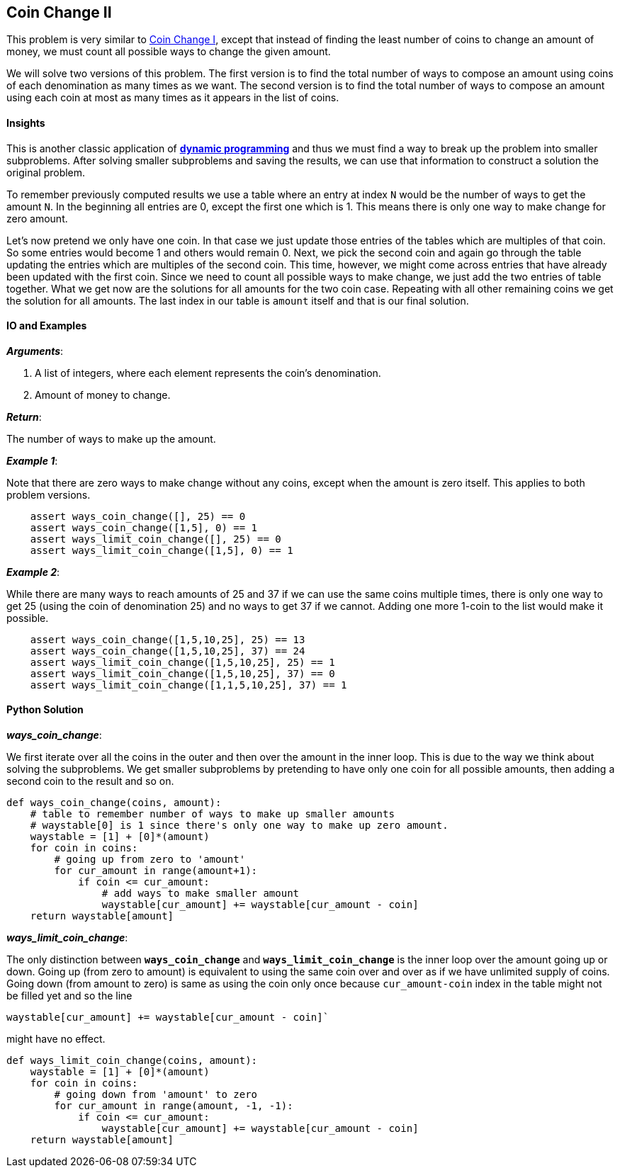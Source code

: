 == Coin Change II

This problem is very similar to link:coin-change-I.asciidoc[Coin Change I], except that instead of finding the least number of coins to change an amount of money, we must count all possible ways to change the given amount.

We will solve two versions of this problem.
The first version is to find the total number of ways to compose an amount using coins of each denomination as many times as we want.
The second version is to find the total number of ways to compose an amount using each coin at most as many times as it appears in the list of coins.

==== Insights

This is another classic application of https://en.wikipedia.org/wiki/Dynamic_programming[*dynamic programming*] and thus we must find a way to break up the problem into smaller subproblems.
After solving smaller subproblems and saving the results, we can use that information to construct a solution the original problem.

To remember previously computed results we use a table where an entry at index `N` would be the number of ways to get the amount `N`.
In the beginning all entries are 0, except the first one which is 1.
This means there is only one way to make change for zero amount.

Let's now pretend we only have one coin.
In that case we just update those entries of the tables which are multiples of that coin.
So some entries would become 1 and others would remain 0.
Next, we pick the second coin and again go through the table updating the entries which are multiples of the second coin.
This time, however, we might come across entries that have already been updated with the first coin.
Since we need to count all possible ways to make change, we just add the two entries of table together.
What we get now are the solutions for all amounts for the two coin case.
Repeating with all other remaining coins we get the solution for all amounts.
The last index in our table is `amount` itself and that is our final solution.

==== IO and Examples

*_Arguments_*:

1. A list of integers, where each element represents the coin's denomination.
2. Amount of money to change.

*_Return_*:

The number of ways to make up the amount.


*_Example 1_*:

Note that there are zero ways to make change without any coins, except when the amount is zero itself.
This applies to both problem versions.

[source,python]

    assert ways_coin_change([], 25) == 0
    assert ways_coin_change([1,5], 0) == 1
    assert ways_limit_coin_change([], 25) == 0
    assert ways_limit_coin_change([1,5], 0) == 1

*_Example 2_*:

While there are many ways to reach amounts of 25 and 37 if we can use the same coins multiple times, there is only one way to get 25 (using the coin of denomination 25) and no ways to get 37 if we cannot.
Adding one more 1-coin to the list would make it possible.

[source,python]

    assert ways_coin_change([1,5,10,25], 25) == 13
    assert ways_coin_change([1,5,10,25], 37) == 24
    assert ways_limit_coin_change([1,5,10,25], 25) == 1
    assert ways_limit_coin_change([1,5,10,25], 37) == 0
    assert ways_limit_coin_change([1,1,5,10,25], 37) == 1
    

==== Python Solution

*_ways_coin_change_*:

We first iterate over all the coins in the outer and then over the amount in the inner loop.
This is due to the way we think about solving the subproblems.
We get smaller subproblems by pretending to have only one coin for all possible amounts, then adding a second coin to the result and so on.
[source,python]
----
def ways_coin_change(coins, amount):
    # table to remember number of ways to make up smaller amounts
    # waystable[0] is 1 since there's only one way to make up zero amount.
    waystable = [1] + [0]*(amount)
    for coin in coins:
        # going up from zero to 'amount'
        for cur_amount in range(amount+1):
            if coin <= cur_amount:
                # add ways to make smaller amount
                waystable[cur_amount] += waystable[cur_amount - coin]
    return waystable[amount]
----

*_ways_limit_coin_change_*:

The only distinction between `*ways_coin_change*` and `*ways_limit_coin_change*` is the inner loop over the amount going up or down.
Going up (from zero to amount) is equivalent to using the same coin over and over as if we have unlimited supply of coins. 
Going down (from amount to zero) is same as using the coin only once because `cur_amount-coin` index in the table might not be filled yet and so the line

[source,python]
waystable[cur_amount] += waystable[cur_amount - coin]`

might have no effect.

[source,python]
----
def ways_limit_coin_change(coins, amount):
    waystable = [1] + [0]*(amount)
    for coin in coins:
        # going down from 'amount' to zero
        for cur_amount in range(amount, -1, -1):
            if coin <= cur_amount:
                waystable[cur_amount] += waystable[cur_amount - coin]
    return waystable[amount]
----
